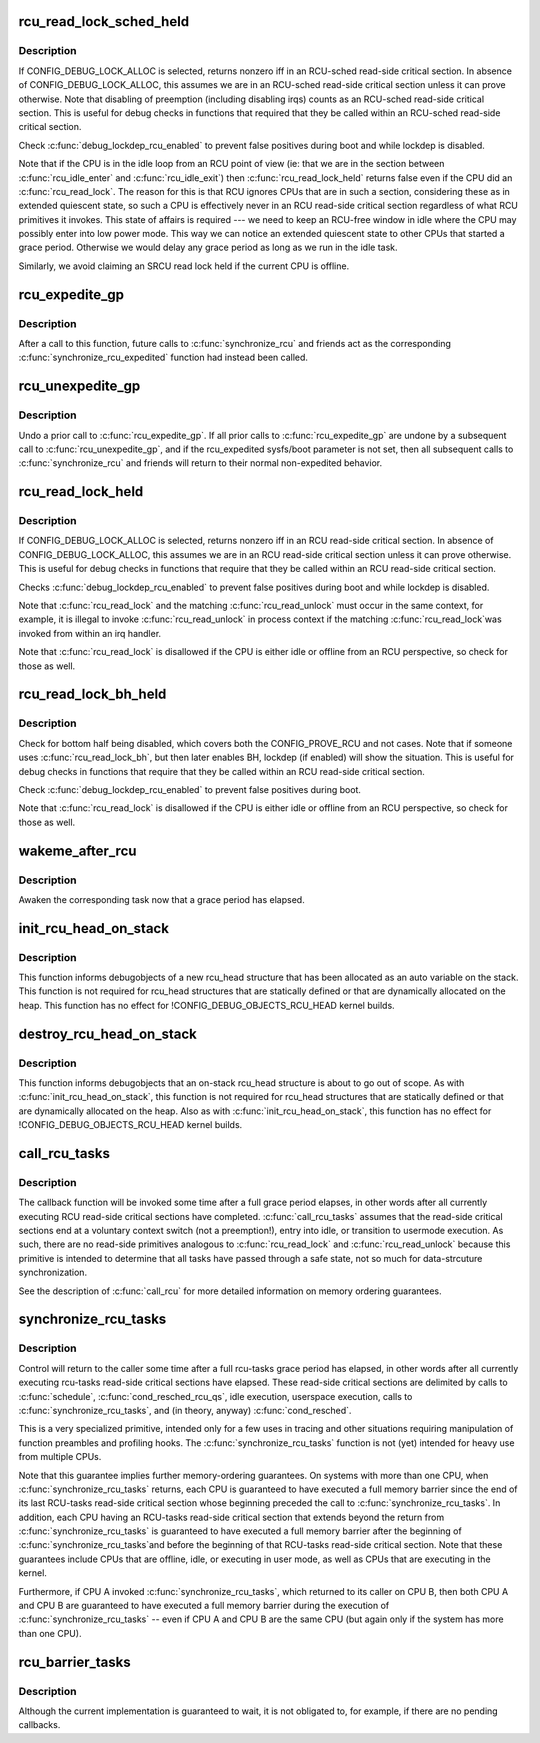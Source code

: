 .. -*- coding: utf-8; mode: rst -*-
.. src-file: kernel/rcu/update.c

.. _`rcu_read_lock_sched_held`:

rcu_read_lock_sched_held
========================

.. c:function:: int rcu_read_lock_sched_held( void)

    might we be in RCU-sched read-side critical section?

    :param  void:
        no arguments

.. _`rcu_read_lock_sched_held.description`:

Description
-----------

If CONFIG_DEBUG_LOCK_ALLOC is selected, returns nonzero iff in an
RCU-sched read-side critical section.  In absence of
CONFIG_DEBUG_LOCK_ALLOC, this assumes we are in an RCU-sched read-side
critical section unless it can prove otherwise.  Note that disabling
of preemption (including disabling irqs) counts as an RCU-sched
read-side critical section.  This is useful for debug checks in functions
that required that they be called within an RCU-sched read-side
critical section.

Check \ :c:func:`debug_lockdep_rcu_enabled`\  to prevent false positives during boot
and while lockdep is disabled.

Note that if the CPU is in the idle loop from an RCU point of
view (ie: that we are in the section between \ :c:func:`rcu_idle_enter`\  and
\ :c:func:`rcu_idle_exit`\ ) then \ :c:func:`rcu_read_lock_held`\  returns false even if the CPU
did an \ :c:func:`rcu_read_lock`\ .  The reason for this is that RCU ignores CPUs
that are in such a section, considering these as in extended quiescent
state, so such a CPU is effectively never in an RCU read-side critical
section regardless of what RCU primitives it invokes.  This state of
affairs is required --- we need to keep an RCU-free window in idle
where the CPU may possibly enter into low power mode. This way we can
notice an extended quiescent state to other CPUs that started a grace
period. Otherwise we would delay any grace period as long as we run in
the idle task.

Similarly, we avoid claiming an SRCU read lock held if the current
CPU is offline.

.. _`rcu_expedite_gp`:

rcu_expedite_gp
===============

.. c:function:: void rcu_expedite_gp( void)

    Expedite future RCU grace periods

    :param  void:
        no arguments

.. _`rcu_expedite_gp.description`:

Description
-----------

After a call to this function, future calls to \ :c:func:`synchronize_rcu`\  and
friends act as the corresponding \ :c:func:`synchronize_rcu_expedited`\  function
had instead been called.

.. _`rcu_unexpedite_gp`:

rcu_unexpedite_gp
=================

.. c:function:: void rcu_unexpedite_gp( void)

    Cancel prior \ :c:func:`rcu_expedite_gp`\  invocation

    :param  void:
        no arguments

.. _`rcu_unexpedite_gp.description`:

Description
-----------

Undo a prior call to \ :c:func:`rcu_expedite_gp`\ .  If all prior calls to
\ :c:func:`rcu_expedite_gp`\  are undone by a subsequent call to \ :c:func:`rcu_unexpedite_gp`\ ,
and if the rcu_expedited sysfs/boot parameter is not set, then all
subsequent calls to \ :c:func:`synchronize_rcu`\  and friends will return to
their normal non-expedited behavior.

.. _`rcu_read_lock_held`:

rcu_read_lock_held
==================

.. c:function:: int rcu_read_lock_held( void)

    might we be in RCU read-side critical section?

    :param  void:
        no arguments

.. _`rcu_read_lock_held.description`:

Description
-----------

If CONFIG_DEBUG_LOCK_ALLOC is selected, returns nonzero iff in an RCU
read-side critical section.  In absence of CONFIG_DEBUG_LOCK_ALLOC,
this assumes we are in an RCU read-side critical section unless it can
prove otherwise.  This is useful for debug checks in functions that
require that they be called within an RCU read-side critical section.

Checks \ :c:func:`debug_lockdep_rcu_enabled`\  to prevent false positives during boot
and while lockdep is disabled.

Note that \ :c:func:`rcu_read_lock`\  and the matching \ :c:func:`rcu_read_unlock`\  must
occur in the same context, for example, it is illegal to invoke
\ :c:func:`rcu_read_unlock`\  in process context if the matching \ :c:func:`rcu_read_lock`\ 
was invoked from within an irq handler.

Note that \ :c:func:`rcu_read_lock`\  is disallowed if the CPU is either idle or
offline from an RCU perspective, so check for those as well.

.. _`rcu_read_lock_bh_held`:

rcu_read_lock_bh_held
=====================

.. c:function:: int rcu_read_lock_bh_held( void)

    might we be in RCU-bh read-side critical section?

    :param  void:
        no arguments

.. _`rcu_read_lock_bh_held.description`:

Description
-----------

Check for bottom half being disabled, which covers both the
CONFIG_PROVE_RCU and not cases.  Note that if someone uses
\ :c:func:`rcu_read_lock_bh`\ , but then later enables BH, lockdep (if enabled)
will show the situation.  This is useful for debug checks in functions
that require that they be called within an RCU read-side critical
section.

Check \ :c:func:`debug_lockdep_rcu_enabled`\  to prevent false positives during boot.

Note that \ :c:func:`rcu_read_lock`\  is disallowed if the CPU is either idle or
offline from an RCU perspective, so check for those as well.

.. _`wakeme_after_rcu`:

wakeme_after_rcu
================

.. c:function:: void wakeme_after_rcu(struct rcu_head *head)

    Callback function to awaken a task after grace period

    :param struct rcu_head \*head:
        Pointer to rcu_head member within rcu_synchronize structure

.. _`wakeme_after_rcu.description`:

Description
-----------

Awaken the corresponding task now that a grace period has elapsed.

.. _`init_rcu_head_on_stack`:

init_rcu_head_on_stack
======================

.. c:function:: void init_rcu_head_on_stack(struct rcu_head *head)

    initialize on-stack rcu_head for debugobjects

    :param struct rcu_head \*head:
        pointer to rcu_head structure to be initialized

.. _`init_rcu_head_on_stack.description`:

Description
-----------

This function informs debugobjects of a new rcu_head structure that
has been allocated as an auto variable on the stack.  This function
is not required for rcu_head structures that are statically defined or
that are dynamically allocated on the heap.  This function has no
effect for !CONFIG_DEBUG_OBJECTS_RCU_HEAD kernel builds.

.. _`destroy_rcu_head_on_stack`:

destroy_rcu_head_on_stack
=========================

.. c:function:: void destroy_rcu_head_on_stack(struct rcu_head *head)

    destroy on-stack rcu_head for debugobjects

    :param struct rcu_head \*head:
        pointer to rcu_head structure to be initialized

.. _`destroy_rcu_head_on_stack.description`:

Description
-----------

This function informs debugobjects that an on-stack rcu_head structure
is about to go out of scope.  As with \ :c:func:`init_rcu_head_on_stack`\ , this
function is not required for rcu_head structures that are statically
defined or that are dynamically allocated on the heap.  Also as with
\ :c:func:`init_rcu_head_on_stack`\ , this function has no effect for
!CONFIG_DEBUG_OBJECTS_RCU_HEAD kernel builds.

.. _`call_rcu_tasks`:

call_rcu_tasks
==============

.. c:function:: void call_rcu_tasks(struct rcu_head *rhp, rcu_callback_t func)

    Queue an RCU for invocation task-based grace period

    :param struct rcu_head \*rhp:
        structure to be used for queueing the RCU updates.

    :param rcu_callback_t func:
        actual callback function to be invoked after the grace period

.. _`call_rcu_tasks.description`:

Description
-----------

The callback function will be invoked some time after a full grace
period elapses, in other words after all currently executing RCU
read-side critical sections have completed. \ :c:func:`call_rcu_tasks`\  assumes
that the read-side critical sections end at a voluntary context
switch (not a preemption!), entry into idle, or transition to usermode
execution.  As such, there are no read-side primitives analogous to
\ :c:func:`rcu_read_lock`\  and \ :c:func:`rcu_read_unlock`\  because this primitive is intended
to determine that all tasks have passed through a safe state, not so
much for data-strcuture synchronization.

See the description of \ :c:func:`call_rcu`\  for more detailed information on
memory ordering guarantees.

.. _`synchronize_rcu_tasks`:

synchronize_rcu_tasks
=====================

.. c:function:: void synchronize_rcu_tasks( void)

    wait until an rcu-tasks grace period has elapsed.

    :param  void:
        no arguments

.. _`synchronize_rcu_tasks.description`:

Description
-----------

Control will return to the caller some time after a full rcu-tasks
grace period has elapsed, in other words after all currently
executing rcu-tasks read-side critical sections have elapsed.  These
read-side critical sections are delimited by calls to \ :c:func:`schedule`\ ,
\ :c:func:`cond_resched_rcu_qs`\ , idle execution, userspace execution, calls
to \ :c:func:`synchronize_rcu_tasks`\ , and (in theory, anyway) \ :c:func:`cond_resched`\ .

This is a very specialized primitive, intended only for a few uses in
tracing and other situations requiring manipulation of function
preambles and profiling hooks.  The \ :c:func:`synchronize_rcu_tasks`\  function
is not (yet) intended for heavy use from multiple CPUs.

Note that this guarantee implies further memory-ordering guarantees.
On systems with more than one CPU, when \ :c:func:`synchronize_rcu_tasks`\  returns,
each CPU is guaranteed to have executed a full memory barrier since the
end of its last RCU-tasks read-side critical section whose beginning
preceded the call to \ :c:func:`synchronize_rcu_tasks`\ .  In addition, each CPU
having an RCU-tasks read-side critical section that extends beyond
the return from \ :c:func:`synchronize_rcu_tasks`\  is guaranteed to have executed
a full memory barrier after the beginning of \ :c:func:`synchronize_rcu_tasks`\ 
and before the beginning of that RCU-tasks read-side critical section.
Note that these guarantees include CPUs that are offline, idle, or
executing in user mode, as well as CPUs that are executing in the kernel.

Furthermore, if CPU A invoked \ :c:func:`synchronize_rcu_tasks`\ , which returned
to its caller on CPU B, then both CPU A and CPU B are guaranteed
to have executed a full memory barrier during the execution of
\ :c:func:`synchronize_rcu_tasks`\  -- even if CPU A and CPU B are the same CPU
(but again only if the system has more than one CPU).

.. _`rcu_barrier_tasks`:

rcu_barrier_tasks
=================

.. c:function:: void rcu_barrier_tasks( void)

    Wait for in-flight \ :c:func:`call_rcu_tasks`\  callbacks.

    :param  void:
        no arguments

.. _`rcu_barrier_tasks.description`:

Description
-----------

Although the current implementation is guaranteed to wait, it is not
obligated to, for example, if there are no pending callbacks.

.. This file was automatic generated / don't edit.

